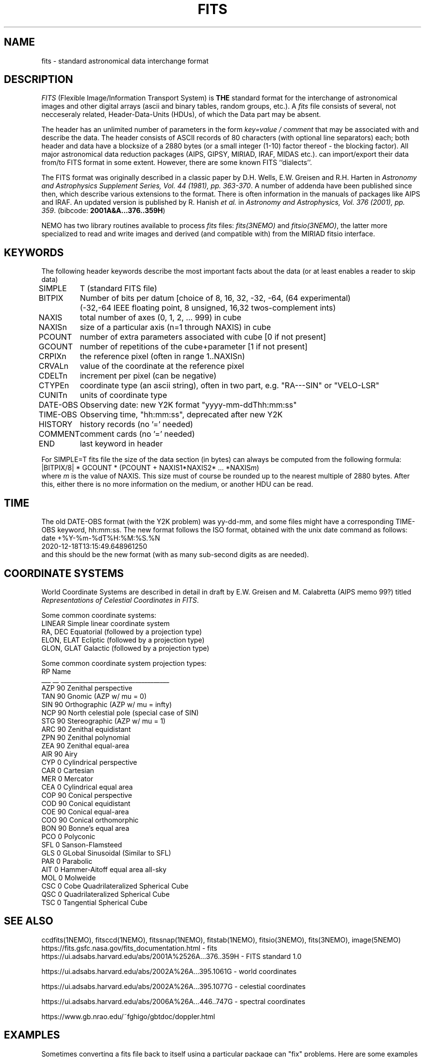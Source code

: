 .TH FITS 5NEMO "29 September 2001"

.SH "NAME"
fits \- standard astronomical data interchange format 

.SH "DESCRIPTION"
\fIFITS\fP (Flexible Image/Information Transport System)
is \fBTHE\fP standard format for the interchange
of astronomical images and other digital arrays (ascii and binary 
tables, random groups, etc.).
A \fIfits\fP file consists of several, not necceseraly related,
Header-Data-Units (HDUs), of which the Data part may be absent.
.PP
The header has an unlimited number of parameters in the form
\fIkey=value / comment\fP that may be associated with 
and describe the data. The header consists of 
ASCII records of 80 characters (with optional line separators) each; 
both header and data have a blocksize of a 2880 bytes (or a small integer (1-10)
factor thereof - the blocking factor). All major astronomical
data reduction packages (AIPS, GIPSY, MIRIAD, IRAF, MIDAS etc.).
can import/export their data from/to FITS format in some extent. 
However, there are some known FITS ``dialects''.
.PP
The FITS format was originally described in a classic paper 
by D.H. Wells, E.W. Greisen and R.H. Harten in 
\fIAstronomy and Astrophysics Supplement Series, Vol. 44 (1981), pp. 363-370\fP.
A number of addenda have been published since then, which describe
various extensions to the format. There is often information
in the manuals of packages like AIPS and IRAF. An updated version
is published by
R. Hanish \fIet al.\fP in 
\fIAstronomy and Astrophysics, Vol. 376 (2001), pp. 359\fP.
(bibcode: \fB2001A&A...376..359H\fP)
.PP
NEMO has two library routines available to process \fIfits\fP
files: \fIfits(3NEMO)\fP and \fIfitsio(3NEMO)\fP, the latter
more specialized to read and write images and derived (and compatible
with) from the MIRIAD fitsio interface.

.SH "KEYWORDS"
The following header keywords describe the most important
facts about the data (or at least enables a reader to skip data)
.nf
.ta +1i

SIMPLE	T (standard FITS file)
BITPIX	Number of bits per datum [choice of 8, 16, 32, -32, -64, (64 experimental)
	(-32,-64 IEEE floating point, 8 unsigned, 16,32 twos-complement ints)
NAXIS	total number of axes (0, 1, 2, ... 999) in cube
NAXISn	size of a particular axis (n=1 through NAXIS) in cube
PCOUNT	number of extra parameters associated with cube [0 if not present]
GCOUNT	number of repetitions of the cube+parameter [1 if not present]
.PP
CRPIXn	the reference pixel (often in range 1..NAXISn)
CRVALn	value of the coordinate at the reference pixel
CDELTn	increment per pixel (can be negative)
CTYPEn	coordinate type (an ascii string), often in two part, e.g. "RA---SIN" or "VELO-LSR"
CUNITn	units of coordinate type 
DATE-OBS	Observing date: new Y2K format "yyyy-mm-ddThh:mm:ss"
TIME-OBS	Observing time, "hh:mm:ss", deprecated after new Y2K
.PP
HISTORY  	history records (no '=' needed)
COMMENT  	comment cards (no '=' needed)
.PP
END  	last keyword in header

.fi
For SIMPLE=T fits file the size of the data section (in bytes) 
can always be computed from the following formula:
.nf
        |BITPIX/8| * GCOUNT * (PCOUNT + NAXIS1*NAXIS2* ... *NAXIS\fIm\fP)  
.fi
where \fIm\fP is the value of NAXIS. This size must of course be rounded
up to the nearest multiple of 2880 bytes. After this, either there is no
more information on the medium, or another HDU can be read.

.SH "TIME"
The old DATE-OBS format (with the Y2K problem) was yy-dd-mm, and some
files might have a corresponding TIME-OBS keyword, hh:mm:ss. The new
format follows the ISO format, obtained with the unix date command
as follows:
.nf
    date +%Y-%m-%dT%H:%M:%S.%N
    2020-12-18T13:15:49.648961250
.fi
and this should be the new format (with as many sub-second digits as are needed).

.SH "COORDINATE SYSTEMS"
World Coordinate Systems are described in detail in
draft by E.W. Greisen and M. Calabretta (AIPS memo 99?) titled
\fIRepresentations of Celestial Coordinates in FITS\fP.
.PP
Some common coordinate systems:
.nf
LINEAR          Simple linear coordinate system
RA, DEC         Equatorial  (followed by a projection type)
ELON, ELAT      Ecliptic  (followed by a projection type)
GLON, GLAT      Galactic (followed by a projection type)
.fi
.PP
Some common coordinate system projection types:
.nf
    RP  Name
___ __  ___________________________________
AZP 90  Zenithal perspective                
TAN 90  Gnomic (AZP w/ mu = 0)             
SIN 90  Orthographic (AZP w/ mu = infty)
NCP 90  North celestial pole (special case of SIN) 
STG 90  Stereographic (AZP w/ mu = 1)      
ARC 90  Zenithal equidistant                 
ZPN 90  Zenithal polynomial                 
ZEA 90  Zenithal equal-area                  
AIR 90  Airy                                
CYP  0  Cylindrical perspective             
CAR  0  Cartesian                            
MER  0  Mercator                             
CEA  0  Cylindrical equal area              
COP 90  Conical perspective                 
COD 90  Conical equidistant                 
COE 90  Conical equal-area                  
COO 90  Conical orthomorphic                
BON 90  Bonne's equal area                  
PCO  0  Polyconic                            
SFL  0  Sanson-Flamsteed
GLS  0  GLobal Sinusoidal (Similar to SFL)                          
PAR  0  Parabolic                            
AIT  0  Hammer-Aitoff equal area all-sky                       
MOL  0  Molweide                             
CSC  0  Cobe Quadrilateralized Spherical Cube  
QSC  0  Quadrilateralized Spherical Cube     
TSC  0  Tangential Spherical Cube
.fi

.SH "SEE ALSO"
ccdfits(1NEMO), fitsccd(1NEMO), fitssnap(1NEMO), fitstab(1NEMO),
fitsio(3NEMO), fits(3NEMO), image(5NEMO)
.nf
https://fits.gsfc.nasa.gov/fits_documentation.html - fits
https://ui.adsabs.harvard.edu/abs/2001A%2526A...376..359H - FITS standard 1.0

https://ui.adsabs.harvard.edu/abs/2002A%26A...395.1061G - world coordinates

https://ui.adsabs.harvard.edu/abs/2002A%26A...395.1077G - celestial coordinates

https://ui.adsabs.harvard.edu/abs/2006A%26A...446..747G - spectral coordinates

https://www.gb.nrao.edu/~fghigo/gbtdoc/doppler.html

.fi

.SH "EXAMPLES"
Sometimes converting a fits file back to itself using a particular package can "fix" problems. Here are some examples
for some arbitrary FITS file:
.nf

    f=L1157-B1_84475
    
    # NEMO:
    fitsccd $f.fits - | ccdfits - $f.nemo.fits

    # CASA:
    casa -c 'importfits("'"$f"'.fits","junk.im",overwrite=True); exportfits("junk.im","'$f'.casa.fits",overwrite=True)'

    # or less hassle with shell quoting , in casa python
    f = 'L1157-B1_84475'
    importfits(f+".fits","junk.im",overwrite=True);
    exportfits("junk.im",f+".casa.fits",overwrite=True)

    # MIRIAD:
    fits in=$f.fits out=junk.im op=xyin
    fits in=junk.im out=$f.miriad.fits op=xyout
	

.SH "UPDATE HISTORY"
.nf
.ta +1.5i +5.5i
30-may-88	written  	PJT
20-mar-90	Nemo's FITS I/O library is being tested  	PJT
3-jul-94	doc updated with PCOUNT/GCOUNT	PJT
28-sep-01	experimental bitpix 64 added	PJT
18-dec-20	y2k date-obs reminder	PJT
.fi
